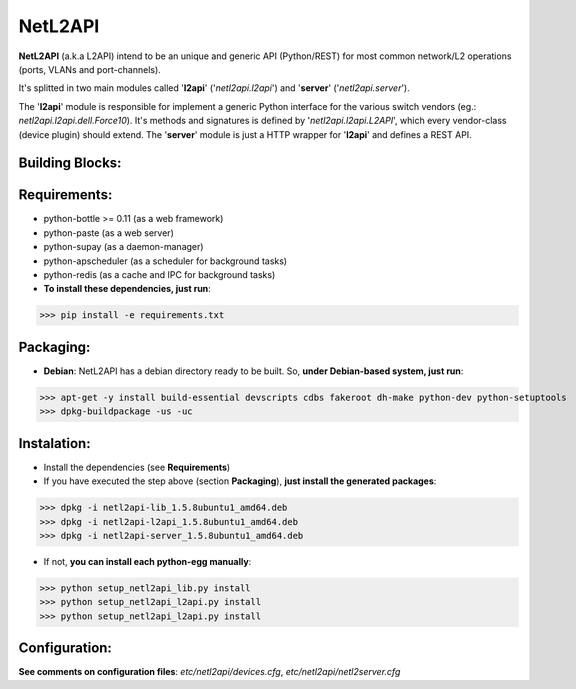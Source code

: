 ========
NetL2API
========

**NetL2API** (a.k.a L2API) intend to be an unique and generic API (Python/REST) for most common network/L2 operations (ports, VLANs and port-channels).

It's splitted in two main modules called  '**l2api**' ('*netl2api.l2api*') and '**server**' ('*netl2api.server*').

The '**l2api**' module is responsible for implement a generic Python interface for the various switch vendors (eg.: *netl2api.l2api.dell.Force10*). It's methods and signatures is defined by '*netl2api.l2api.L2API*', which every vendor-class (device plugin) should extend.
The '**server**' module is just a HTTP wrapper for '**l2api**' and defines a REST API.


Building Blocks:
================
.. image:: https://raw.github.com/locaweb/netl2api/master/doc/netl2api-blocks.png


Requirements:
=============
- python-bottle >= 0.11 (as a web framework)
- python-paste (as a web server)
- python-supay (as a daemon-manager)
- python-apscheduler (as a scheduler for background tasks)
- python-redis (as a cache and IPC for background tasks)


- **To install these dependencies, just run**:
>>> pip install -e requirements.txt


Packaging:
==========
- **Debian**: NetL2API has a debian directory ready to be built. So, **under Debian-based system, just run**:
>>> apt-get -y install build-essential devscripts cdbs fakeroot dh-make python-dev python-setuptools
>>> dpkg-buildpackage -us -uc


Instalation:
============
- Install the dependencies (see **Requirements**)

- If you have executed the step above (section **Packaging**), **just install the generated packages**:
>>> dpkg -i netl2api-lib_1.5.8ubuntu1_amd64.deb
>>> dpkg -i netl2api-l2api_1.5.8ubuntu1_amd64.deb
>>> dpkg -i netl2api-server_1.5.8ubuntu1_amd64.deb

- If not, **you can install each python-egg manually**:
>>> python setup_netl2api_lib.py install
>>> python setup_netl2api_l2api.py install
>>> python setup_netl2api_l2api.py install


Configuration:
==============
**See comments on configuration files**: *etc/netl2api/devices.cfg*, *etc/netl2api/netl2server.cfg*
